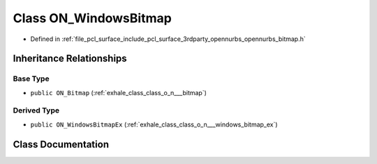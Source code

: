 .. _exhale_class_class_o_n___windows_bitmap:

Class ON_WindowsBitmap
======================

- Defined in :ref:`file_pcl_surface_include_pcl_surface_3rdparty_opennurbs_opennurbs_bitmap.h`


Inheritance Relationships
-------------------------

Base Type
*********

- ``public ON_Bitmap`` (:ref:`exhale_class_class_o_n___bitmap`)


Derived Type
************

- ``public ON_WindowsBitmapEx`` (:ref:`exhale_class_class_o_n___windows_bitmap_ex`)


Class Documentation
-------------------


.. doxygenclass:: ON_WindowsBitmap
   :members:
   :protected-members:
   :undoc-members: